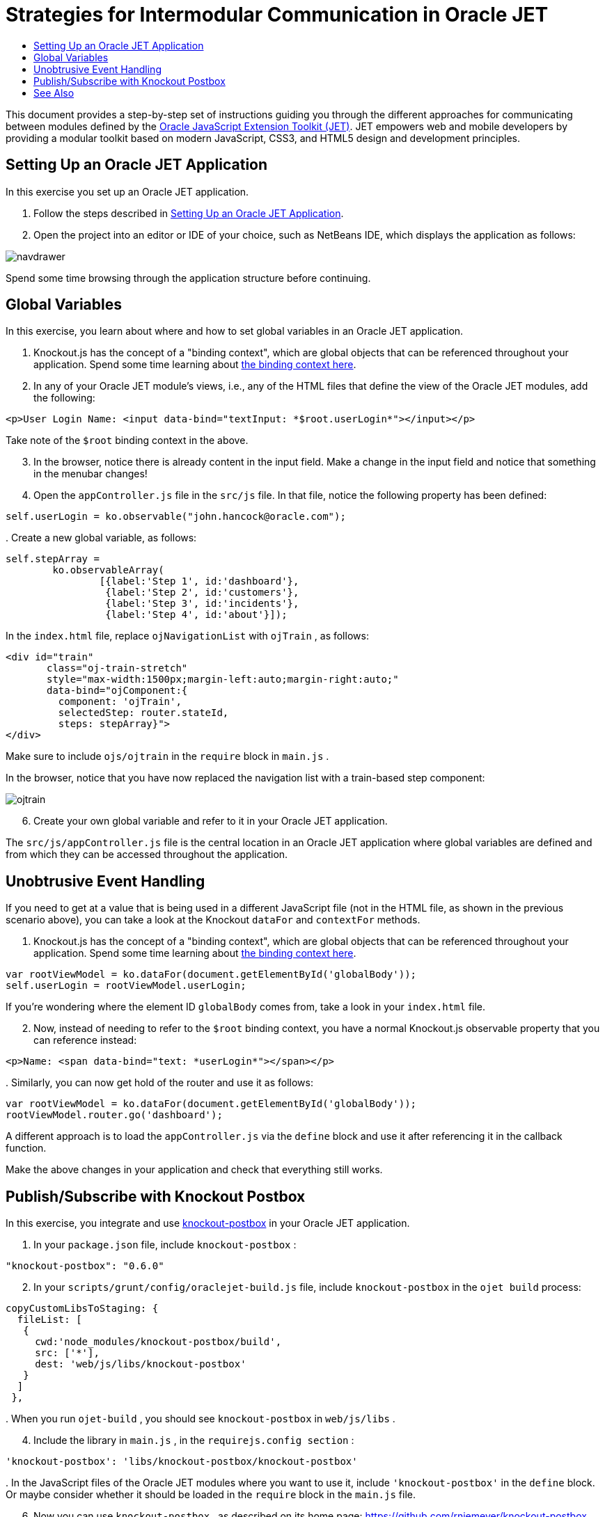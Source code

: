 // 
//     Licensed to the Apache Software Foundation (ASF) under one
//     or more contributor license agreements.  See the NOTICE file
//     distributed with this work for additional information
//     regarding copyright ownership.  The ASF licenses this file
//     to you under the Apache License, Version 2.0 (the
//     "License"); you may not use this file except in compliance
//     with the License.  You may obtain a copy of the License at
// 
//       http://www.apache.org/licenses/LICENSE-2.0
// 
//     Unless required by applicable law or agreed to in writing,
//     software distributed under the License is distributed on an
//     "AS IS" BASIS, WITHOUT WARRANTIES OR CONDITIONS OF ANY
//     KIND, either express or implied.  See the License for the
//     specific language governing permissions and limitations
//     under the License.
//

= Strategies for Intermodular Communication in Oracle JET
:page-layout: tutorial
:jbake-tags: tutorials 
:jbake-status: published
:icons: font
:page-syntax: true
:source-highlighter: pygments
:toc: left
:toc-title:
:description: Strategies for Intermodular Communication in Oracle JET - Apache NetBeans
:keywords: Apache NetBeans, Tutorials, Strategies for Intermodular Communication in Oracle JET

ifdef::env-github[]
:imagesdir: ../../../../images
endif::[]

This document provides a step-by-step set of instructions guiding you through the different approaches for communicating between modules defined by the link:http://oraclejet.org[+Oracle JavaScript Extension Toolkit (JET)+]. JET empowers web and mobile developers by providing a modular toolkit based on modern JavaScript, CSS3, and HTML5 design and development principles.


== Setting Up an Oracle JET Application

In this exercise you set up an Oracle JET application.

1. Follow the steps described in xref:./ojet-settingup.adoc[+Setting Up an Oracle JET Application+].


[start=2]
. Open the project into an editor or IDE of your choice, such as NetBeans IDE, which displays the application as follows:

image::kb/docs/webclient/navdrawer.png[]

Spend some time browsing through the application structure before continuing.


== Global Variables

In this exercise, you learn about where and how to set global variables in an Oracle JET application.

1. Knockout.js has the concept of a "binding context", which are global objects that can be referenced throughout your application. Spend some time learning about link:http://knockoutjs.com/documentation/binding-context.html[+the binding context here+].


[start=2]
. In any of your Oracle JET module's views, i.e., any of the HTML files that define the view of the Oracle JET modules, add the following:


[source,html]
----

<p>User Login Name: <input data-bind="textInput: *$root.userLogin*"></input></p>
----

Take note of the  ``$root``  binding context in the above.


[start=3]
. In the browser, notice there is already content in the input field. Make a change in the input field and notice that something in the menubar changes!


[start=4]
. Open the  ``appController.js``  file in the  ``src/js``  file. In that file, notice the following property has been defined:


[source,java]
----

self.userLogin = ko.observable("john.hancock@oracle.com");
----

[start=5]
. 
Create a new global variable, as follows:


[source,java]
----

self.stepArray = 
        ko.observableArray(
                [{label:'Step 1', id:'dashboard'},
                 {label:'Step 2', id:'customers'},
                 {label:'Step 3', id:'incidents'},
                 {label:'Step 4', id:'about'}]);
----

In the  ``index.html``  file, replace  ``ojNavigationList``  with  ``ojTrain`` , as follows:


[source,html]
----

<div id="train" 
       class="oj-train-stretch" 
       style="max-width:1500px;margin-left:auto;margin-right:auto;"
       data-bind="ojComponent:{
         component: 'ojTrain', 
         selectedStep: router.stateId, 
         steps: stepArray}">
</div>
----

Make sure to include  ``ojs/ojtrain``  in the  ``require``  block in  ``main.js`` .

In the browser, notice that you have now replaced the navigation list with a train-based step component:

image::kb/docs/webclient/ojtrain.png[]


[start=6]
. Create your own global variable and refer to it in your Oracle JET application.

The  ``src/js/appController.js``  file is the central location in an Oracle JET application where global variables are defined and from which they can be accessed throughout the application.


== Unobtrusive Event Handling

If you need to get at a value that is being used in a different JavaScript file (not in the HTML file, as shown in the previous scenario above), you can take a look at the Knockout  ``dataFor``  and  ``contextFor``  methods.

1. Knockout.js has the concept of a "binding context", which are global objects that can be referenced throughout your application. Spend some time learning about link:http://knockoutjs.com/documentation/binding-context.html[+the binding context here+].


[source,java]
----

var rootViewModel = ko.dataFor(document.getElementById('globalBody'));
self.userLogin = rootViewModel.userLogin;
----

If you're wondering where the element ID  ``globalBody``  comes from, take a look in your  ``index.html``  file.


[start=2]
. Now, instead of needing to refer to the  ``$root``  binding context, you have a normal Knockout.js observable property that you can reference instead:


[source,html]
----

<p>Name: <span data-bind="text: *userLogin*"></span></p>
----

[start=3]
. 
Similarly, you can now get hold of the router and use it as follows:


[source,java]
----

var rootViewModel = ko.dataFor(document.getElementById('globalBody'));
rootViewModel.router.go('dashboard');
----

A different approach is to load the  ``appController.js``  via the  ``define``  block and use it after referencing it in the callback function.

Make the above changes in your application and check that everything still works.


== Publish/Subscribe with Knockout Postbox

In this exercise, you integrate and use link:https://github.com/rniemeyer/knockout-postbox[+knockout-postbox+] in your Oracle JET application.

1. In your  ``package.json``  file, include  ``knockout-postbox`` :

[source,java]
----

"knockout-postbox": "0.6.0"
----

[start=2]
. In your  ``scripts/grunt/config/oraclejet-build.js``  file, include  ``knockout-postbox``  in the  ``ojet build``  process:

[source,java]
----

copyCustomLibsToStaging: {
  fileList: [
   {
     cwd:'node_modules/knockout-postbox/build',
     src: ['*'],
     dest: 'web/js/libs/knockout-postbox'
   }
  ]
 },
----

[start=3]
. 
When you run  ``ojet-build`` , you should see  ``knockout-postbox``  in  ``web/js/libs`` .


[start=4]
. Include the library in  ``main.js`` , in the  ``requirejs.config section`` :


[source,java]
----

'knockout-postbox': 'libs/knockout-postbox/knockout-postbox'
----

[start=5]
. 
In the JavaScript files of the Oracle JET modules where you want to use it, include  ``'knockout-postbox'``  in the  ``define``  block. Or maybe consider whether it should be loaded in the  ``require``  block in the  ``main.js``  file.


[start=6]
. Now you can use  ``knockout-postbox`` , as described on its home page: link:https://github.com/rniemeyer/knockout-postbox[+https://github.com/rniemeyer/knockout-postbox+]. For example:
* *Publish.* In one of your Oracle JET modules, publish like this, in the  ``handleDetached``  lifecycle method:

[source,java]
----

self.name = ko.observable("John");

self.handleDetached = function(info) {
    ko.postbox.publish("currentUser", 
    {   
        'name': self.name()
    });
};
----

You could have an Oracle JET component, such as the following, for changing the value in the module:


[source,java]
----

Name: <input id="text-input" 
             type="text"
             data-bind="ojComponent: {component: 'ojInputText', value: name}"/>
----
* *Subscribe.* In one of your other Oracle JET modules, subscribe to the "currentUser" message published above, as follows:

[source,javascript]
----

self.name = ko.observable();

ko.postbox.subscribe("currentUser", function (newValue) {
    self.name(newValue.name);
});
----

Finally, render changes to the message as follows in the module where you subscription code is found:


[source,xml]
----

Name: <span data-bind="text: name"></span>
----

Congratulations! You have now learned different approaches for setting up communication between Oracle JET modules.

xref:front::community/mailing-lists.adoc[Send Feedback on This Tutorial]




[[seealso]]
== See Also

For more information about support for Oracle JET and a variety of HTML5 applications in the IDE on xref:../../../index.adoc[+netbeans.org+], see the following resources:

* link:http://www.oracle.com/webfolder/technetwork/jet/globalExamples.html[+"Learn" section on the Oracle JET site+]. A set of official Oracle JET learning resources.
* xref:./html5-editing-css.adoc[+Working with CSS Style Sheets in HTML5 Applications+]. A document that continues with the application that you created in this tutorial that demonstrates how to use some of the CSS wizards and windows in the IDE and how to use the Inspect mode in the Chrome browser to visually locate elements in your project sources.
* xref:./html5-js-support.adoc[+Debugging and Testing JavaScript in HTML5 Applications+]. A document that demonstrates how the IDE provides tools that can help you debug and test JavaScript files in the IDE.
